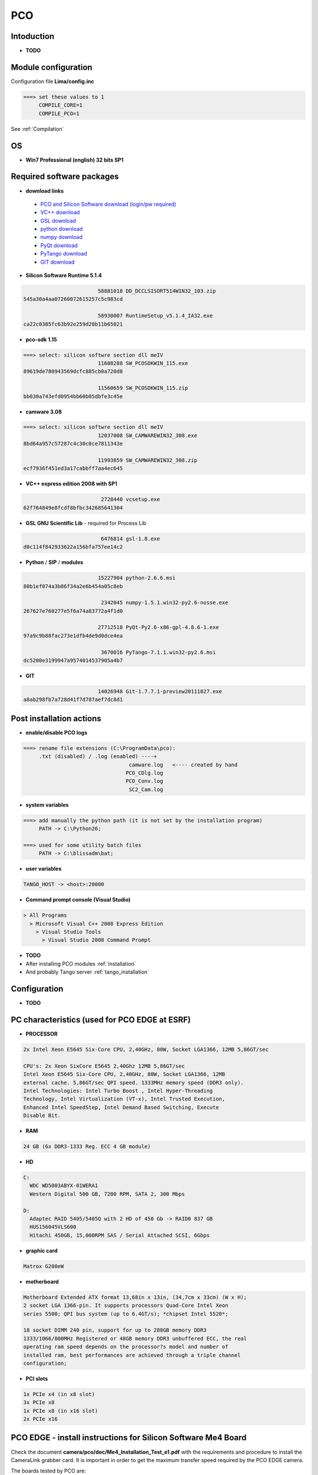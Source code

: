 PCO
---

.. image:: Under_cons.jpg
.. image:: pco.dimax-255x255.jpg
.. image:: pco.edge.jpg


Intoduction
```````````

- **TODO**


Module configuration
````````````````````
Configuration file **Lima/config.inc**

.. code-block:: sh

 ===> set these values to 1
      COMPILE_CORE=1
      COMPILE_PCO=1


See :ref:`Compilation`


OS
``
- **Win7 Professional (english) 32 bits SP1**



Required software packages
``````````````````````````

- **download links**

 - `PCO and Silicon Software download (login/pw required) <ftp://pcoag.biz/>`_
 - `VC++ download <http://www.microsoft.com/visualstudio/en-us/products/2008-editions/express>`_
 - `GSL download <http://sourceforge.net/projects/gnuwin32/files/gsl/1.8/gsl-1.8.exe/download>`_
 - `python download <http://www.python.org/download/releases/2.6.6/>`_
 - `numpy download <http://sourceforge.net/projects/numpy/files/NumPy/1.5.1/>`_
 - `PyQt download <http://www.riverbankcomputing.co.uk/software/pyqt/download>`_
 - `PyTango download <http://www.tango-controls.org/download>`_
 - `GIT download <http://code.google.com/p/msysgit/downloads/list>`_

 
- **Silicon Software Runtime 5.1.4**

.. code-block:: sh

                         58881018 DD_DCCLSISORT514WIN32_103.zip
 545a30a4aa07260072615257c5c983cd
 
                         58930007 RuntimeSetup_v5.1.4_IA32.exe
 ca22c0385fc63b92e259d28b11b65021


- **pco-sdk 1.15**

.. code-block:: sh

 ===> select: silicon softwre section dll meIV
                         11608288 SW_PCOSDKWIN_115.exe
 89619de780943569dcfc885cb0a720d8
 
                         11560659 SW_PCOSDKWIN_115.zip
 bb030a743efd0954bb60b05dbfe3c45e 
 

- **camware 3.08** 

.. code-block:: sh

 ===> select: silicon softwre section dll meIV
                         12037008 SW_CAMWAREWIN32_308.exe
 8bd64a957c57287c4c30c0ce7811343e
 
                         11993859 SW_CAMWAREWIN32_308.zip
 ecf7936f451ed3a17cabbff7aa4ec645


- **VC++ express edition 2008 with SP1** 

.. code-block:: sh

                          2728440 vcsetup.exe
 62f764849e8fcdf8bfbc342685641304


- **GSL GNU Scientific Lib** - required for Process Lib 

.. code-block:: sh

                          6476814 gsl-1.8.exe
 d0c114f842933622a156bfa757ee14c2 
 

- **Python** / **SIP** / **modules**

.. code-block:: sh

                         15227904 python-2.6.6.msi
 80b1ef074a3b86f34a2e6b454a05c8eb
 
                          2342045 numpy-1.5.1.win32-py2.6-nosse.exe
 267627e760277e5f6a74a83772a4f1d0 
 
                         27712518 PyQt-Py2.6-x86-gpl-4.8.6-1.exe
 97a9c9b88fac273e1dfb4de9d0dce4ea 
 
                          3670016 PyTango-7.1.1.win32-py2.6.msi
 dc5200e3199947a9574014537905a4b7
 

- **GIT**

.. code-block:: sh

                         14026948 Git-1.7.7.1-preview20111027.exe
 a8ab298fb7a728d41f7d787aef7dc8d1


Post installation actions
`````````````````````````
- **enable/disable PCO logs** 

.. code-block:: sh

 ===> rename file extensions (C:\ProgramData\pco): 
      .txt (disabled) / .log (enabled) ----+  
                                   camware.log   <---- created by hand
                                  PCO_CDlg.log
                                  PCO_Conv.log
                                   SC2_Cam.log


- **system variables** 
 
.. code-block:: sh

 ===> add manually the python path (it is not set by the installation program)
      PATH -> C:\Python26;

 ===> used for some utility batch files
      PATH -> C:\blissadm\bat;


- **user variables** 

.. code-block:: sh

    TANGO_HOST -> <host>:20000


- **Command prompt console (Visual Studio)** 

.. code-block:: sh

  > All Programs
    > Microsoft Visual C++ 2008 Express Edition
      > Visual Studio Tools
        > Visual Studio 2008 Command Prompt
        

- **TODO**

- After installing PCO modules :ref:`installation`

- And probably Tango server :ref:`tango_installation`



Configuration
``````````````

- **TODO**


.. _pco-esrf-pc:

PC characteristics (used for PCO EDGE at ESRF)
``````````````````````````````````````````````

- **PROCESSOR**

.. code-block:: sh

        2x Intel Xeon E5645 Six-Core CPU, 2,40GHz, 80W, Socket LGA1366, 12MB 5,86GT/sec

        CPU's: 2x Xeon SixCore E5645 2,40Ghz 12MB 5,86GT/sec
        Intel Xeon E5645 Six-Core CPU, 2,40GHz, 80W, Socket LGA1366, 12MB
        external cache. 5,86GT/sec QPI speed. 1333MHz memory speed (DDR3 only).
        Intel Technologies: Intel Turbo Boost , Intel Hyper-Threading
        Technology, Intel Virtualization (VT-x), Intel Trusted Execution,
        Enhanced Intel SpeedStep, Intel Demand Based Switching, Execute
        Disable Bit.


- **RAM**

.. code-block:: sh

    24 GB (6x DDR3-1333 Reg. ECC 4 GB module)


- **HD**

.. code-block:: sh

    C:
      WDC WD5003ABYX-01WERA1
      Western Digital 500 GB, 7200 RPM, SATA 2, 300 Mbps

    D:
      Adaptec RAID 5405/5405Q with 2 HD of 450 Gb -> RAID0 837 GB
      HUS156045VLS600
      Hitachi 450GB, 15,000RPM SAS / Serial Attached SCSI, 6Gbps


- **graphic card**

.. code-block:: sh

    Matrox G200eW


- **motherboard**

.. code-block:: sh

        Motherboard Extended ATX format 13,68in x 13in, (34,7cm x 33cm) (W x H);
        2 socket LGA 1366-pin. It supports processors Quad-Core Intel Xeon
        series 5500; QPI bus system (up to 6.4GT/s); *chipset Intel 5520*;

        18 socket DIMM 240 pin, support for up to 288GB memory DDR3
        1333/1066/800MHz Registered or 48GB memory DDR3 unbuffered ECC, the real
        operating ram speed depends on the processor?s model and number of
        installed ram, best performances are achieved through a triple channel
        configuration;


- **PCI slots**

.. code-block:: sh

    1x PCIe x4 (in x8 slot)
    3x PCIe x8
    1x PCIe x8 (in x16 slot)
    2x PCIe x16


PCO EDGE - install instructions for Silicon Software Me4 Board
``````````````````````````````````````````````````````````````

Check the document **camera/pco/doc/Me4_Installation_Test_e1.pdf** with the
requirements and procedure to install the CameraLink grabber card. It is 
important in order to get the maximum transfer speed required by the PCO EDGE
camera.

The boards tested by PCO are:

.. code-block:: sh

 Supermicro X8ST3
 GigaByte GA-X58A-UD3R
 Intel S5520
 Intel DX58SO2
 Supermicro X8DTH-iF

With the PC described in :ref:`pco-esrf-pc` 
the speed of the CameraLink is about
**570 MB/s** (66% of the theoretic max of 860 MB/s). 



